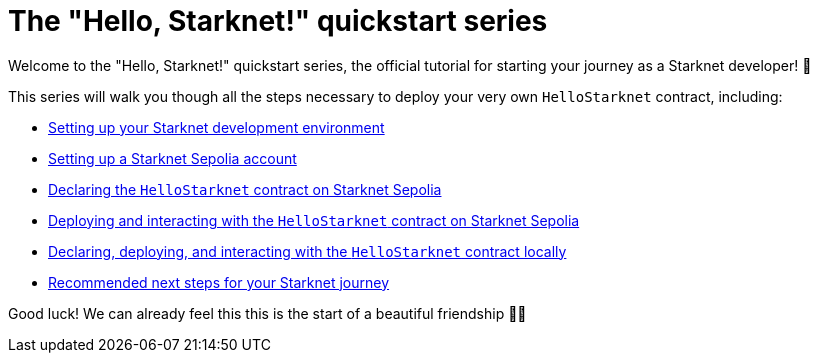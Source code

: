 = The "Hello, Starknet!" quickstart series

Welcome to the "Hello, Starknet!" quickstart series, the official tutorial for starting your journey as a Starknet developer! 🚀

This series will walk you though all the steps necessary to deploy your very own `HelloStarknet` contract, including:

* xref:environment-setup.adoc[Setting up your Starknet development environment]
* xref:set-up-an-account.adoc[Setting up a Starknet Sepolia account]
* xref:declare-a-smart-contract.adoc[Declaring the `HelloStarknet` contract on Starknet Sepolia]
* xref:deploy-a-smart-contract.adoc[Deploying and interacting with the `HelloStarknet` contract on Starknet Sepolia]
* xref:quick-start:using_devnet.adoc[Declaring, deploying, and interacting with the `HelloStarknet` contract locally]
* xref:quick-start:using_devnet.adoc[Recommended next steps for your Starknet journey]

Good luck! We can already feel this this is the start of a beautiful friendship 🤜🤛

